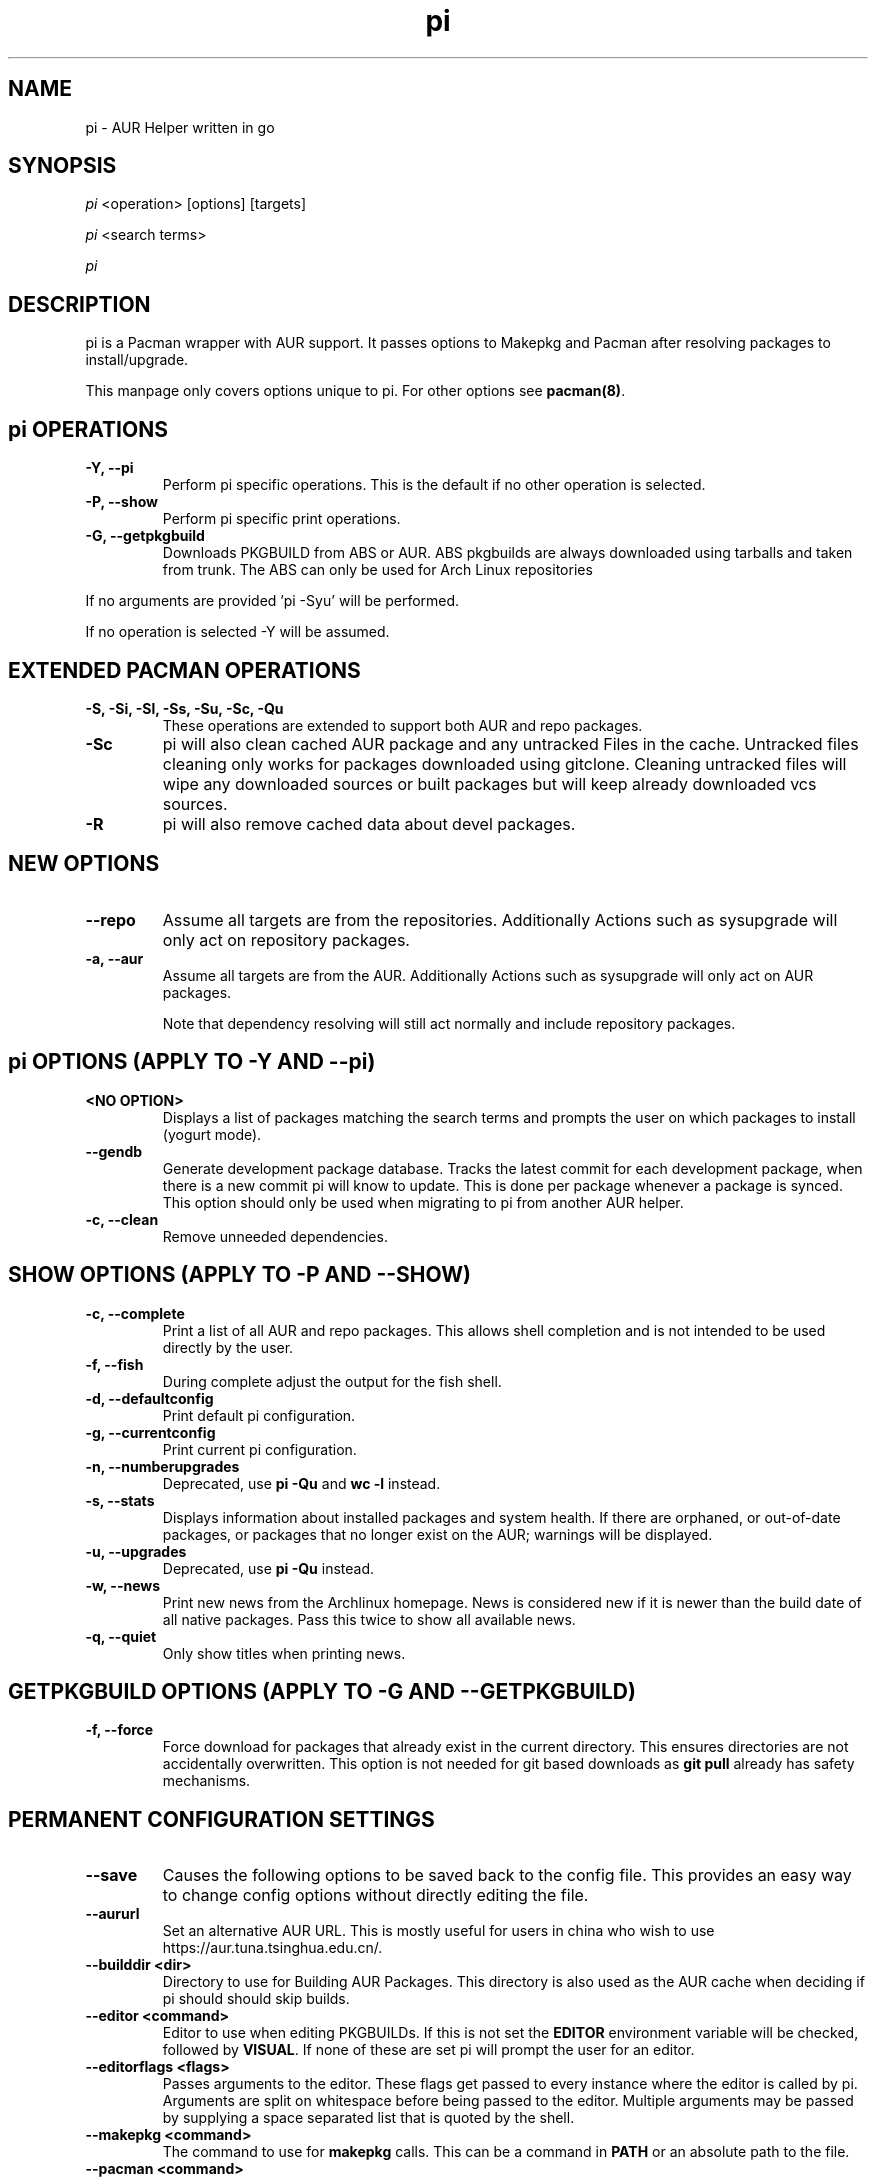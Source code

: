 '\ t
.TH "pi" "8" "2018\-07\-01" "pi v8.972+" "pi Manual"
.nh
.ad l
.SH NAME
pi \- AUR Helper written in go

.SH SYNOPSIS
\fIpi\fR <operation> [options] [targets]
.sp
\fIpi\fR <search terms>
.sp
\fIpi\fR

.SH DESCRIPTION
pi is a Pacman wrapper with AUR support. It passes options to Makepkg and
Pacman after resolving packages to install/upgrade.

This manpage only covers options unique to pi. For other options see
\fBpacman(8)\fR.

.SH pi OPERATIONS
.TP
.B \-Y, \-\-pi
Perform pi specific operations. This is the default if no other operation is
selected.

.TP
.B \-P, \-\-show
Perform pi specific print operations.

.TP
.B \-G, \-\-getpkgbuild
Downloads PKGBUILD from ABS or AUR. ABS pkgbuilds are always downloaded using
tarballs and taken from trunk. The ABS can only be used for Arch Linux repositories

.RE
If no arguments are provided 'pi \-Syu' will be performed.

If no operation is selected \-Y will be assumed.

.SH EXTENDED PACMAN OPERATIONS
.TP
.B \-S, \-Si, \-Sl, \-Ss, \-Su, \-Sc, \-Qu
These operations are extended to support both AUR and repo packages.

.TP
.B \-Sc
pi will also clean cached AUR package and any untracked Files in the
cache. Untracked files cleaning only works for packages downloaded
using gitclone. Cleaning untracked files will wipe any downloaded
sources or built packages but will keep already downloaded vcs sources.

.TP
.B \-R
pi will also remove cached data about devel packages.

.SH NEW OPTIONS
.TP
.B    \-\-repo
Assume all targets are from the repositories. Additionally Actions such as
sysupgrade will only act on repository packages.

.TP
.B \-a, \-\-aur
Assume all targets are from the AUR. Additionally Actions such as
sysupgrade will only act on AUR packages.

Note that dependency resolving will still act normally and include repository
packages.

.SH pi OPTIONS (APPLY TO \-Y AND \-\-pi)

.TP
.B <NO OPTION>
Displays a list of packages matching the search terms and prompts the user on
which packages to install (yogurt mode).

.TP
.B \-\-gendb
Generate development package database. Tracks the latest commit for each
development package, when there is a new commit pi will know to update. This
is done per package whenever a package is synced. This option should only be
used when migrating to pi from another AUR helper.

.TP
.B \-c, \-\-clean
Remove unneeded dependencies.

.SH SHOW OPTIONS (APPLY TO \-P AND \-\-SHOW)
.TP
.B \-c, \-\-complete
Print a list of all AUR and repo packages. This allows shell completion
and is not intended to be used directly by the user.

.TP
.B \-f, \-\-fish
During complete adjust the output for the fish shell.

.TP
.B \-d, \-\-defaultconfig
Print default pi configuration.

.TP
.B \-g, \-\-currentconfig
Print current pi configuration.

.TP
.B \-n, \-\-numberupgrades
Deprecated, use \fBpi -Qu\fR and \fBwc -l\fR instead\%.

.TP
.B \-s, \-\-stats
Displays information about installed packages and system health. If there are
orphaned, or out\-of\-date packages, or packages that no longer exist on the
AUR; warnings will be displayed.

.TP
.B \-u, \-\-upgrades
Deprecated, use \fBpi -Qu\fR instead\%.

.TP
.B \-w, \-\-news
Print new news from the Archlinux homepage. News is considered new if it is
newer than the build date of all native packages. Pass this twice to show all
available news.

.TP
.B \-q, \-\-quiet
Only show titles when printing news.

.SH GETPKGBUILD OPTIONS (APPLY TO \-G AND \-\-GETPKGBUILD)
.TP
.B \-f, \-\-force
Force download for packages that already exist in the current directory. This
ensures directories are not accidentally overwritten. This option is not needed
for git based downloads as \fBgit pull\fR already has safety mechanisms.

.SH PERMANENT CONFIGURATION SETTINGS
.TP
.B \-\-save
Causes the following options to be saved back to the config file. This
provides an easy way to change config options without directly editing the
file.

.TP
.B \-\-aururl
Set an alternative AUR URL. This is mostly useful for users in china who wish
to use https://aur.tuna.tsinghua.edu.cn/.

.TP
.B \-\-builddir <dir>
Directory to use for Building AUR Packages. This directory is also used as
the AUR cache when deciding if pi should should skip builds.

.TP
.B \-\-editor <command>
Editor to use when editing PKGBUILDs. If this is not set the \fBEDITOR\fR
environment variable will be checked, followed by \fBVISUAL\fR. If none of
these are set pi will prompt the user for an editor.

.TP
.B \-\-editorflags <flags>
Passes arguments to the editor. These flags get passed to every instance where
the editor is called by pi. Arguments are split on whitespace before being
passed to the editor. Multiple arguments may be passed by supplying a space
separated list that is quoted by the shell.

.TP
.B \-\-makepkg <command>
The command to use for \fBmakepkg\fR calls. This can be a command in
\fBPATH\fR or an absolute path to the file.

.TP
.B \-\-pacman <command>
The command to use for \fBpacman\fR calls. This can be a command in
\fBPATH\fR or an absolute path to the file.

.TP
.B \-\-tar <command>
The command to use for \fBbsdtar\fR calls. This can be a command in
\fBPATH\fR or an absolute path to the file.

.TP
.B \-\-git <command>
The command to use for \fBgit\fR calls. This can be a command in
\fBPATH\fR or an absolute path to the file.

.TP
.B \-\-gpg <command>
The command to use for \fBgpg\fR calls. This can be a command in
\fBPATH\fR or an absolute path to the file.

.TP
.B \-\-config <file>
The pacman config file to use.

.TP
.B \-\-makepkgconf <file>
The config file for makepkg to use\%. If this is not set then the default
config file will be used.

.TP
.B \-\-nomakepkgconf
Reset the makepkg config file back to its default.

.TP
.B \-\-requestsplitn <number>
The maximum amount of packages to request per AUR query. The higher the
number the faster AUR requests will be. Requesting too many packages in one
AUR query will cause an error. This should only make a noticeable difference
with very large requests (>500) packages.

.TP
.B \-\-completioninterval <days>
Time in days to refresh the completion cache. Setting this to 0 will cause
the cache to be refreshed every time, while setting this to -1 will cause the
cache to never be refreshed.

.TP
.B \-\-sortby <votes|popularity|id|baseid|name|base|submitted|modified>
Sort AUR results by a specific field during search.

.TP
.B \-\-answerclean <All|None|Installed|NotInstalled|...>
Set a predetermined answer for the clean build menu question. This answer
will be used instead of reading from standard input but will be parsed exactly
the same.

.TP
.B \-\-answerdiff <All|None|Installed|NotInstalled|...>
Set a predetermined answer for the edit diff menu question. This answer
will be used instead of reading from standard input but will be parsed exactly
the same.

.TP
.B \-\-answeredit <All|None|Installed|NotInstalled|...>
Set a predetermined answer for the edit pkgbuild menu question. This answer
will be used instead of reading from standard input but will be parsed exactly
the same.

.TP
.B \-\-answerupgrade <Repo|^Repo|None|...>
Set a predetermined answer for the upgrade menu question. Selects which package
ranges or repos to omit for updates. This answer will be used instead of
reading from standard input but will be treated exactly the same.

.TP
.B \-\-noanswerclean
Unset the answer for the clean build menu.

.TP
.B \-\-noanswerdiff
Unset the answer for the diff menu.

.TP
.B \-\-noansweredit
Unset the answer for the edit pkgbuild menu.

.TP
.B \-\-noanswerupgrade
Unset the answer for the upgrade menu.

.TP
.B \-\-cleanmenu
Show the clean menu. This menu gives you the chance to fully delete the
downloaded build files from pi's cache before redownloading a fresh copy.

.TP
.B \-\-diffmenu
Show the diff menu. This menu gives you the option to view diffs from
build files before building.

Diffs are shown via \fBgit diff\fR which uses
less by default. This behaviour can be changed via git's config, the
\fB$GIT_PAGER\fR or \fB$PAGER\fR environment variables.

.TP
.B \-\-editmenu
Show the edit menu. This menu gives you the option to edit or view PKGBUILDs
before building.

\fBWarning\fR: pi resolves dependencies ahead of time via the RPC. It is not
recommended to edit pkgbuild variables unless you know what you are doing.

.TP
.B \-\-upgrademenu
Show a detailed list of updates in a similar format to VerbosePkgLists.
Upgrades can also be skipped using numbers, number ranges or repo names.
Additionally ^ can be used to invert the selection.

\fBWarning\fR: It is not recommended to skip updates from the repositories as
this can lead to partial upgrades. This feature is intended to easily skip AUR
updates on the fly that may be broken or have a long compile time. Ultimately
it is up to the user what upgrades they skip.

.TP
.B \-\-nocleanmenu
Do not show the clean menu.

.TP
.B \-\-nodiffmenu
Do not show the diff menu.

.TP
.B \-\-noeditmenu
Do not show the edit menu.

.TP
.B \-\-noupgrademenu
Do not show the upgrade menu.

.TP
.B \-\-askremovemake
Ask to remove makedepends after installing packages.

.TP
.B \-\-removemake
Remove makedepends after installing packages.

.TP
.B \-\-noremovemake
Do not remove makedepends after installing packages.

.TP
.B \-\-topdown
Display repository packages first and then AUR packages.

.TP
.B \-\-bottomup
Show AUR packages first and then repository packages.

.TP
.B \-\-devel
During sysupgrade also check AUR development packages for updates. Currently
only Git packages are supported.

Devel checking is done using \fBgit ls-remote\fR. The newest commit hash is
compared against the hash at install time. This allows devel updates to be
checked almost instantly and not require the original pkgbuild to be downloaded.

The slower pacaur-like devel checks can be implemented manually by piping
a list of packages into pi (see \fBexamples\fR).

.TP
.B \-\-nodevel
Do not check for development packages updates during sysupgrade.

.TP
.B \-\-gitclone
Use git to download and update PKGBUILDs. PKGBUILDs previously downloaded
using tarball will continue to use tarballs until the package is clean
built. Similarly, PKGBUILDs managed with git will continue to use git until
the package is clean built..

.TP
.B \-\-nogitclone
Download and update PKGBUILDs using tarballs. The above conditions about
previously installed packages still apply.

.TP
.B \-\-cleanafter
Remove package sources after successful Install.

For packages downloaded through git, untracked files are removed with the
exception of directories. This allows VCS packages to ealily pull an update
instead of having to re clone the entire repo.

For packages downloaded via tarball, The entire directory is deleted.

.TP
.B \-\-nocleanafter
Do not remove package sources after successful Install.

.TP
.B \-\-timeupdate
During sysupgrade also compare the build time of installed packages against
the last modification time of each package's AUR page.

.TP
.B \-\-notimeupdate
Do not consider build times during sysupgrade.

.TP
.B \-\-redownload
Always download pkgbuilds of targets even when a copy is available in cache.

.TP
.B \-\-redownloadall
Always download pkgbuilds of all AUR packages even when a copy is available
in cache.

.TP
.B \-\-noredownload
When downloading pkgbuilds if the pkgbuild is found in cache and is equal or
newer than the AUR's version use that instead of downloading a new one.

.TP
.B \-\-provides
Look for matching providers when searching for AUR packages. When multiple
providers are found a menu will appear prompting you to pick one. This
increases dependency resolve time although this should not be noticeable.

.TP
.B \-\-noprovides
Do not look for matching providers when searching for AUR packages.
pi will never show its provider menu but Pacman will still show its
provider menu for repo packages.

.TP
.B \-\-pgpfetch
Prompt to import unknown PGP keys from the \fBvalidpgpkeys\fR field of each
PKGBUILD.

.TP
.B \-\-nopgpfetch
Do not prompt to import unknown PGP keys. This is likely to cause a build
failure unless using options such as \fB\-\-skippgpcheck\fR or a customized
gpg config\%.

.TP
.B \-\-useask
Use pacman's --ask flag to automatically confirm package conflicts. pi lists
conflicts ahead of time. It is possible that pi does not detect
a conflict, causing a package to be removed without the user's confirmation.
However, this is very unlikely.

.TP
.B \-\-nouseask
Manually resolve package conflicts during the install. Packages which do not
conflict will not need to be confined manually.

.TP
.B \-\-combinedupgrade
During sysupgrade, pi will first perform a refresh, then show
its combined menu of repo and AUR packages that will be upgraded. Then after
reviewing the pkgbuilds, the repo and AUR upgrade will start with no need
for manual intervention.

If pi exits for any reason After the refresh without upgrading. It is then
the user's responsibility to either resolve the reason pi exited or run
a sysupgrade through pacman directly.

.TP
.B \-\-nocombinedupgrade
During sysupgrade, Pacman \-Syu will be called, then the AUR upgrade will
start. This means the upgrade menu and pkgbuild review will be performed
after the sysupgrade has finished.

.TP
.B \-\-rebuild
Always build target packages even when a copy is available in cache.

.TP
.B \-\-rebuildall
Always build all AUR packages even when a copy is available
in cache.

.TP
.B \-\-rebuildtree
When installing an AUR package rebuild and reinstall all of its AUR
dependencies recursively, even the ones already installed. This flag allows
you to easily rebuild packages against your current system's libraries if they
have become incompatible.

.TP
.B \-\-norebuild
When building packages if the package is found in cache and is an equal version
to the one wanted skip the package build and use the existing package.

.TP
.B \-\-mflags <flags>
Passes arguments to makepkg. These flags get passed to every instance where
makepkg is called by pi. Arguments are split on whitespace before being
passed to makepkg. Multiple arguments may be passed by supplying a space
separated list that is quoted by the shell.

.TP
.B \-\-gpgflags <flags>
Passes arguments to gpg. These flags get passed to every instance where
gpg is called by pi. Arguments are split on whitespace before being
passed to gpg. Multiple arguments may be passed by supplying a space
separated list that is quoted by the shell.

.TP
.B \-\-sudoloop
Loop sudo calls in the background to prevent sudo from timing out during long
builds.

.TP
.B \-\-nosudoloop
Do not loop sudo calls in the background.

.SH EXAMPLES
.TP
pi \fIfoo\fR
Search and install from the repos and the \fBAUR\fR\ using yogurt mode.

.TP
pi \-Syu
Update package list and upgrade all currently installed repo and \fBAUR\fR.

.TP
pi \-Sua
Update all currently installed \fBAUR\fR packages.

.TP
pi \-S \fIfoo\fR
Installs package \fIfoo\fR from the repos or the \fBAUR\fR.

.TP
pi \-Ss \fIfoo\fR
Searches for package \fIfoo\fR on the repos or the \fBAUR\fR.

.TP
pi \-Si \fIfoo\fR
Gets information about package \fIfoo\fR from the repos or the \fBAUR\fR.

.TP
pi \-S \fIfoo\fR \-\-mflags "\-\-skipchecksums \-\-skippgpcheck"
Installs \fIfoo\fR while skipping checksums and pgp checks.

.TP
pi \-\-devel \-\-save
Sets devel to true in the config.

.TP
pi \-P \-\-stats
Shows statistics for installed packages and system health.

.TP
pacman -Qmq | grep -Ee '-(cvs|svn|git|hg|bzr|darcs)$' | pi -S --needed -
pacaur-like devel check.

.SH FILES
.TP
.B CONFIG DIRECTORY
The config directory is \fI$XDG_CONFIG_HOME/pi/\fR. If
\fB$XDG_CONFIG_HOME\fR is unset, the config directory will fall back to
\fI$HOME/.config/pi\fR.

\fIconfig.json\fR Is used to store all of pi's config options. Editing
this file should be done through pi, using the options
mentioned in \fBPERMANENT CONFIGURATION SETTINGS\fR.

.TP
.B CACHE DIRECTORY
The cache directory is \fI$XDG_CACHE_HOME/pi/\fR. If
\fB$XDG_CACHE_HOME\fR is unset, the cache directory will fall back to
\fI$HOME/.cache/pi\fR.

\fIcompletion.cache\fR holds a list of of all packages, including the AUR,
for shell completion. By default the completion files are refreshed every
7 days.

\fIvcs.json\fR tracks VCS packages and the latest commit of each source. If
any of these commits change the package will be upgraded during a devel update.

.TP
.B BUILD DIRECTORY
Unless otherwise set this should be the same as \fBCACHE DIRECTORY\fR. This
directory is used to store downloaded AUR Packages as well as any source files
and built packages from those packages.

.TP
.B PACMAN.CONF
pi uses Pacman's config file to set certain pacman options either through
go\-alpm or pi itself. Options inherited include most libalpm options and
pacman options.

Notably: \fBDatabases\fR, \fBColor\fR and \fB*Path/*Dir\fR options are used.

.SH SEE ALSO
.BR makepkg (8),
.BR makepkg.conf (5),
.BR PKGBUILD (5),
.BR pacman (8),
.BR pacman.conf (5)

See the arch wiki at https://wiki.archlinux.org/index.php/Arch_User_Repository for more info on the \fBAUR\fR.

.SH BUGS
Please report bugs to our GitHub page https://github.com/Jguer/pi

.SH AUTHORS
Jguer <joaogg3@gmail.com>
.br
Anna <morganamilo@gmail.com>
